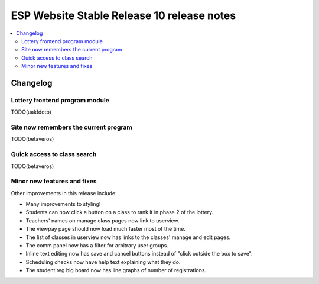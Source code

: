 ============================================
 ESP Website Stable Release 10 release notes
============================================

.. contents:: :local:

Changelog
=========

Lottery frontend program module
~~~~~~~~~~~~~~~~~~~~~~~~~~~~~~~

TODO(uakfdotb)

Site now remembers the current program
~~~~~~~~~~~~~~~~~~~~~~~~~~~~~~~~~~~~~~

TODO(betaveros)

Quick access to class search
~~~~~~~~~~~~~~~~~~~~~~~~~~~~

TODO(betaveros)

Minor new features and fixes
~~~~~~~~~~~~~~~~~~~~~~~~~~~~

Other improvements in this release include:

- Many improvements to styling!

- Students can now click a button on a class to rank it in phase 2 of the
  lottery.

- Teachers' names on manage class pages now link to userview.

- The viewpay page should now load much faster most of the time.

- The list of classes in userview now has links to the classes' manage and edit
  pages.

- The comm panel now has a filter for arbitrary user groups.

- Inline text editing now has save and cancel buttons instead of "click outside
  the box to save".

- Scheduling checks now have help text explaining what they do.

- The student reg big board now has line graphs of number of registrations.
